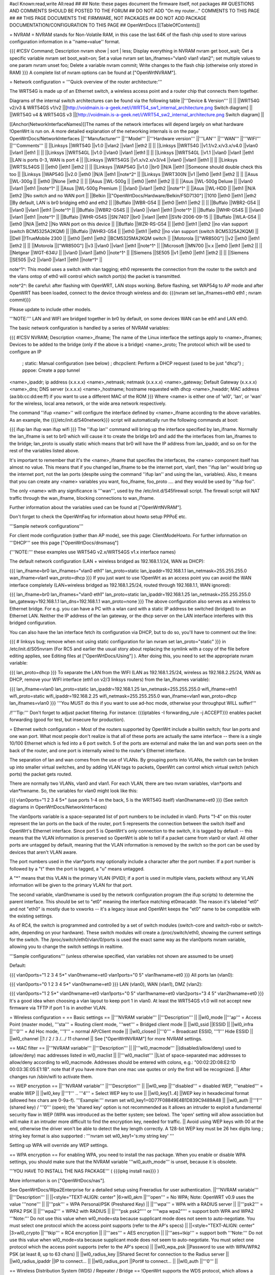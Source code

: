 #acl Known:read,write All:read
##
## Note: these pages document the firmware itself, not packages
##       QUESTIONS AND COMMENTS SHOULD BE POSTED TO THE FORUM
##       DO NOT ADD "On my router..." COMMENTS TO THIS PAGE
##
## THIS PAGE DOCUMENTS THE FIRMWARE, NOT PACKAGES
## DO NOT ADD PACKAGE DOCUMENTATION/CONFIGURATION TO THIS PAGE
##
OpenWrtDocs [[TableOfContents]]

= NVRAM =
NVRAM stands for Non-Volatile RAM, in this case the last 64K of the flash chip used to store various configuration information in a ''name=value'' format.

{{{
#!CSV
Command; Description
nvram show | sort | less; Display everything in NVRAM
nvram get boot_wait; Get a specific variable
nvram set boot_wait=on; Set a value
nvram set lan_ifnames="vlan0 vlan1 vlan2"; set multiple values to one param
nvram unset foo; Delete a variable
nvram commit; Write changes to the flash chip (otherwise only stored in RAM)
}}}
A complete list of nvram options can be found at ["OpenWrtNVRAM"].

= Network configuration =
'''Quick overview of the router architecture:'''

The WRT54G is made up of an Ethernet switch, a wireless access point and a router chip that connects them together.

Diagrams of the internal switch architectures can be found via the following table
||'''Device & Version''' || ||
||WRT54G v2/v3 & WRT54GS v1/v2 ||[http://voidmain.is-a-geek.net/i/WRT54_sw1_internal_architecture.png Switch diagram] ||
||WRT54G v4 & WRT54GS v3 ||[http://voidmain.is-a-geek.net/i/WRT54_sw2_internal_architecture.png Switch diagram] ||


[[Anchor(NetworkInterfaceNames)]]The names of the network interfaces will depend largely on what hardware !OpenWrt is run on. A more detailed explanation of the networking internals is on the page OpenWrtDocs/NetworkInterfaces
||'''Manufacturer''' ||'''Model''' ||'''Hardware version''' ||'''LAN''' ||'''WAN''' ||'''WIFI''' ||'''Comments''' ||
||Linksys ||WRT54G ||v1.0 ||vlan2 ||vlan1 ||eth2 || ||
||Linksys ||WRT54G ||v1.1/v2.x/v3.x/v4.0 ||vlan0 ||vlan1 ||eth1 || ||
||Linksys ||WRT54GL ||v1.0 ||vlan0 ||vlan1 ||eth1 || ||
||Linksys ||WRT54GL ||v1.1 ||vlan0 ||vlan1 ||eth1 ||LAN is ports 0-3, WAN is port 4 ||
||Linksys ||WRT54GS ||v1.x/v2.x/v3/v4 ||vlan0 ||vlan1 ||eth1 || ||
||Linksys ||WRTSL54GS || ||eth0 ||eth1 ||eth2 || ||
||Linksys ||WAP54G ||v1.0 ||br0 ||N/A ||eth1 ||Someone should double check this too ||
||Linksys ||WAP54G ||v2.0 ||eth0 ||N/A ||eth1 ||note^2^ ||
||Linksys ||WRT300N ||v1 ||eth0 ||eth1 ||eth2 || ||
||Asus ||WL-300g || ||eth0 ||None ||eth2 || ||
||Asus ||WL-500g || ||eth0 ||eth1 ||eth2 || ||
||Asus ||WL-500g Deluxe || ||vlan0 ||vlan1 ||eth1 ||note^1^ ||
||Asus ||WL-500g Premium || ||vlan0 ||vlan1 ||eth2 ||note^1^ ||
||Asus ||WL-HDD || ||eth1 ||N/A ||eth2 ||No switch and no WAN port ||
||Belkin ||["OpenWrtDocs/Hardware/Belkin/F5D7130"] ||1010 ||eth0 ||eth1 ||eth2 ||By default, LAN is br0 bridging eth0 and eth2 ||
||Buffalo ||WBR-G54 || ||eth0 ||eth1 ||eth2 || ||
||Buffalo ||WBR2-G54 || ||vlan0 ||vlan1 ||eth1 ||note^1^ ||
||Buffalo ||WBR2-G54S || ||vlan0 ||vlan1 ||eth1 ||note^1^ ||
||Buffalo ||WHR-G54S || ||vlan0 ||vlan1 ||eth1 ||note^1^ ||
||Buffalo ||WHR-G54S ||SN:7407 ||br0 ||vlan1 ||eth1 ||SVN-2006-09-15 ||
||Buffalo ||WLA-G54 || ||eth0 ||N/A ||eth2 ||No WAN port on this device ||
||Buffalo ||WZR-RS-G54 || ||eth0 ||eth1 ||eth2 ||no vlan support (switch BCM5325A2KQM) ||
||Buffalo ||WHR3-G54 || ||eth0 ||eth1 ||eth2 ||no vlan support (switch BCM5325A2KQM) ||
||Dell ||!TrueMobile 2300 || ||eth0 ||eth1 ||eth2 ||BCM5325MA2KQM switch ||
||Motorola ||["WR850G"] ||v2 ||eth0 ||eth1 ||eth2 || ||
||Motorola ||["WR850G"] ||v3 ||vlan0 ||vlan1 ||eth1 ||note^1^ ||
||Microsoft ||MN700 ||v.x ||eth0 ||eth1 ||eth2 || ||
||Netgear ||WGT-634U || ||vlan0 ||vlan1 ||ath0 ||note^1^ ||
||Siemens ||SE505 ||v1 ||eth0 ||eth1 ||eth2 || ||
||Siemens ||SE505 ||v2 ||vlan0 ||vlan1 ||eth1 ||note^1^ ||


note^1^: This model uses a switch with vlan tagging; eth0 represents the connection from the router to the switch and the vlans ontop of eth0 will control which switch port(s) the packet is transmitted.

note^2^: Be careful: after flashing with OpenWRT, LAN stops working. Before flashing, set WAP54g to AP mode and after OpenWRT has been loaded, connect to the device through wireless and do: {{{nvram set lan_ifnames=eth0 eth1 ; nvram commit}}}

Please update to include other models.

'''NOTE:''' LAN and WIFI are bridged together in br0 by default, on some devices WAN can be eth1 and LAN eth0.

The basic network configuration is handled by a series of NVRAM variables:

{{{
#!CSV
NVRAM; Description
<name>_ifname; The name of the Linux interface the settings apply to
<name>_ifnames; Devices to be added to the bridge (only if the above is a bridge)
<name>_proto; The protocol which will be used to configure an IP
            ; static: Manual configuration (see below)
            ; dhcpclient: Perform a DHCP request (used to be just "dhcp")
            ; pppoe: Create a ppp tunnel
<name>_ipaddr; ip address (x.x.x.x)
<name>_netmask; netmask (x.x.x.x)
<name>_gateway; Default Gateway (x.x.x.x)
<name>_dns; DNS server (x.x.x.x)
<name>_hostname; hostname requested with dhcp
<name>_hwaddr; MAC address (aa:bb:cc:dd:ee:ff) if you want to use a different MAC of the ROM
}}}
Where <name> is either one of 'wl0', 'lan', or 'wan' for the wireless, local area network, or the wide area network respectively.

The command ''ifup <name>'' will configure the interface defined by <name>_ifname according to the above variables. As an example, the {{{/etc/init.d/S40network}}} script will automatically run the following commands at boot:

{{{
ifup lan
ifup wan
ifup wifi
}}}
The ''ifup lan'' command will bring up the interface specified by lan_ifname. Normally the lan_ifname is set to br0 which will cause it to create the bridge br0 and add the the interfaces from lan_ifnames to the bridge; lan_proto is usually static which means that br0 will have the IP address from lan_ipaddr, and so on for the rest of the variables listed above.

It's important to remember that it's the <name>_ifname that specifies the interfaces, the <name> component itself has almost no value. This means that if you changed lan_ifname to be the internet port, vlan1, then ''ifup lan'' would bring up the internet port, not the lan ports (despite using the command ''ifup lan'' and using the lan_ variables). Also, it means that you can create any <name> variables you want, foo_ifname, foo_proto .... and they would be used by ''ifup foo''.

The only <name> with any significance is '''wan''', used by the /etc/init.d/S45firewall script. The firewall script will NAT traffic through the wan_ifname, blocking connections to wan_ifname.

Further information about the variables used can be found at ["OpenWrtNVRAM"].

Don't forget to check the OpenWrtFaq for information about howto setup PPPoE etc.

'''Sample network configurations'''

For client mode configuration (rather than AP mode), see this page: ClientModeHowto. For further information on '''DHCP''' see this page ["OpenWrtDocs/dnsmasq"]

('''NOTE:''' these examples use WRT54G v2.x/WRT54GS v1.x interface names)

The default network configuration (LAN + wireless bridged as 192.168.1.1/24, WAN as DHCP):

{{{
lan_ifname=br0
lan_ifnames="vlan0 eth1"
lan_proto=static
lan_ipaddr=192.168.1.1
lan_netmask=255.255.255.0
wan_ifname=vlan1
wan_proto=dhcp
}}}
If you just want to use !OpenWrt as an access point you can avoid the WAN interface completely (LAN+wireless bridged as 192.168.1.25/24, routed through 192.168.1.1, WAN ignored):

{{{
lan_ifname=br0
lan_ifnames="vlan0 eth1"
lan_proto=static
lan_ipaddr=192.168.1.25
lan_netmask=255.255.255.0
lan_gateway=192.168.1.1
lan_dns=192.168.1.1
wan_proto=none
}}}
The above configuration also serves as a wireless to Ethernet bridge. For e.g. you can have a PC with a wlan card with a static IP address be switched (bridged) to an Ethernet LAN. Neither the IP address of the lan gateway, or the dhcp server on the LAN interface interferes with this bridged configuration.

You can also have the lan interface fetch its configuration via DHCP, but to do so, you'll have to comment out the line:

{{{
# linksys bug; remove when not using static configuration for lan
nvram set lan_proto="static"
}}}
in /etc/init.d/S05nvram (For RC5 and earlier the usual story about replacing the symlink with a copy of the file before editing applies, see Editing files at ["OpenWrtDocs/Using"] ). After doing this, you need to set the appropriate nvram variable:

{{{
lan_proto=dhcp
}}}
To separate the LAN from the WIFI (LAN as 192.168.1.25/24, wireless as 192.168.2.25/24, WAN as DHCP, remove your WIFI interface (eth1 on v2/3 linksys routers) from the lan_ifnames variable):

{{{
lan_ifname=vlan0
lan_proto=static
lan_ipaddr=192.168.1.25
lan_netmask=255.255.255.0
wifi_ifname=eth1
wifi_proto=static
wifi_ipaddr=192.168.2.25
wifi_netmask=255.255.255.0
wan_ifname=vlan1
wan_proto=dhcp
lan_ifnames=vlan0
}}}
'''You MUST do this if you want to use ad-hoc mode, otherwise your throughput WILL suffer!'''

/!\ '''Tip:''' Don't forget to adjust packet filtering. For instance:
{{{iptables -I forwarding_rule -j ACCEPT}}}
enables packet forwarding (good for test, but insecure for
production).

= Ethernet switch configuration =
Most of the routers supported by OpenWrt include a builtin switch; four lan ports and one wan port. What most people don't realize is that all of these ports are actually the same interface -- there is a single 10/100 Ethernet which is fed into a 6 port switch. 5 of the ports are external and make the lan and wan ports seen on the back of the router, and one port is internally wired to the router's Ethernet interface.

The separation of lan and wan comes from the use of VLANs. By grouping ports into VLANs, the switch can be broken up into smaller virtual switches, and by adding VLAN tags to packets, OpenWrt can control which virtual switch (which ports) the packet gets routed.

There are normally two VLANs, vlan0 and vlan1. For each VLAN, there are two nvram variables, vlan*ports and vlan*hwname. So, the variables for vlan0 might look like this:

{{{
vlan0ports="1 2 3 4 5*" (use ports 1-4 on the back, 5 is the WRT54G itself)
vlan0hwname=et0
}}}
(See switch diagrams in OpenWrtDocs/NetworkInterfaces)

The vlan0ports variable is a space-separated list of port numbers to be included in vlan0. Ports "1-4" on this router represent the lan ports on the back of the router, port 5 represents the connection between the switch itself and OpenWrt's Ethernet interface. Since port 5 is OpenWrt's only connection to the switch, it is tagged by default -- this means that the VLAN information is preserved so OpenWrt is able to tell if a packet came from vlan0 or vlan1. All other ports are untagged by default, meaning that the VLAN information is removed by the switch so the port can be used by devices that aren't VLAN aware.

The port numbers used in the vlan*ports may optionally include a character after the port number. If a port number is followed by a "t" then the port is tagged, a "u" means untagged.

A "*" means that this VLAN is the primary VLAN (PVID); if a port is used in multiple vlans, packets without any VLAN information will be given to the primary VLAN for that port.

The second variable, vlan0hwname is used by the network configuration program (the ifup scripts) to determine the parent interface. This should be set to "et0" meaning the interface matching et0macaddr. The reason it's labeled "et0" and not "eth0" is mostly due to vxworks -- it's a legacy issue and OpenWrt keeps the "et0" name to be compatible with the existing settings.

As of RC4, the switch is programmed and controlled by a set of switch modules (switch-core and switch-robo or switch-adm, depending on your hardware). These switch modules will create a /proc/switch/eth0, showing the current settings for the switch. The /proc/switch/eth0/vlan/0/ports is used the exact same way as the vlan0ports nvram variable, allowing you to change the switch settings in realtime.

'''Sample configurations''' (unless otherwise specified, vlan variables not shown are assumed to be unset)

Default:

{{{
vlan0ports="1 2 3 4 5*"
vlan0hwname=et0
vlan1ports="0 5"
vlan1hwname=et0
}}}
All ports lan (vlan0):

{{{
vlan0ports="0 1 2 3 4 5*"
vlan0hwname=et0
}}}
LAN (vlan0), WAN (vlan1), DMZ (vlan2):

{{{
vlan0ports="1 2 5*"
vlan0hwname=et0
vlan1ports="0 5"
vlan1hwname=et0
vlan2ports="3 4 5"
vlan2hwname=et0
}}}
It's a good idea when choosing a vlan layout to keep port 1 in vlan0. At least the WRT54GS v1.0 will not accept new firmware via TFTP if port 1 is in another VLAN.

= Wireless configuration =
== Basic settings ==
||'''NVRAM variable''' ||'''Description''' ||
||wl0_mode ||'''ap''' = Access Point (master mode), '''sta''' = Routing client mode, '''wet''' = Bridged client mode ||
||wl0_ssid ||ESSID ||
||wl0_infra ||'''0''' = Ad Hoc mode, '''1''' = normal AP/Client mode ||
||wl0_closed ||'''0''' = Broadcast ESSID, '''1''' Hide ESSID ||
||wl0_channel ||1 / 2 / 3 /.../ 11 channel ||
See ["OpenWrtNVRAM"] for more NVRAM settings.

== MAC filter ==
||'''NVRAM variable''' ||'''Description''' ||
||'''wl0_macmode''' ||(disabled/allow/deny) used to (allow/deny) mac addresses listed in wl0_maclist ||
||'''wl0_maclist''' ||List of space-separated mac addresses to allow/deny according to wl0_macmode. Addresses should be entered with colons, e.g.: "00:02:2D:08:E2:1D 00:03:3E:05:E1:1B". note that if you have more than one mac use quotes or only the first will be recognized. ||
After changes run /sbin/wifi to activate them.

== WEP encryption ==
||'''NVRAM variable''' ||'''Description''' ||
||wl0_wep ||'''disabled''' = disabled WEP, '''enabled''' = enable WEP ||
||wl0_key ||'''1''' .. '''4''' = Select WEP key to use ||
||wl0_key[1..4] ||WEP key in hexadecimal format (allowed hex chars are 0-9a-f). '''Example:''' nvram set wl0_key1=0D77F08849E4B1D839C9489A48 ||
||wl0_auth ||'''1''' (shared key) / '''0''' (open); the 'shared key' option is not recommended as it allows an intruder to exploit a fundamental security flaw in WEP (WPA was introduced as the better system; see below). The 'open' setting will allow association but will make it an intruder more difficult to find the encryption key, needed for traffic. ||
Avoid using WEP keys with 00 at the end, otherwise the driver won't be able to detect the key length correctly. A 128-bit WEP key must be 26 hex digits long ; string key format is also supported : '''nvram set wl0_key1='s:my string key' '''

Setting up WPA will override any WEP settings.

== WPA encryption ==
For enabling WPA, you need to install the nas package. When you enable or disable WPA settings, you should make sure that the NVRAM variable '''wl0_auth_mode''' is unset, because it is obsolete.

'''YOU HAVE TO INSTALL THE NAS PACKAGE''' ( {{{ipkg install nas}}} )

More information is on ["OpenWrtDocs/nas"].

See OpenWrtDocs/Wpa2Enterprise for a detailed setup using Freeradius for user authentication.
||'''NVRAM variable''' ||'''Description''' ||
||<style="TEXT-ALIGN: center" |6>wl0_akm ||'''open''' = No WPA; Note: OpenWRT v0.9 uses the value '''none''' ||
||'''psk''' = WPA Personal/PSK (Preshared Key) ||
||'''wpa''' = WPA with a RADIUS server ||
||'''psk2''' = WPA2 PSK ||
||'''wpa2''' = WPA2 with RADIUS ||
||'''"psk psk2"''' or '''"wpa wpa2"''' = support both WPA and WPA2 '''Note:''' Do not use this value when wl0_mode=sta because supplicant mode does not seem to auto-negotiate. You must select one protocol which the access point supports (refer to the AP's specs) ||
||<style="TEXT-ALIGN: center" |3>wl0_crypto ||'''tkip''' = RC4 encryption ||
||'''aes''' = AES encryption ||
||'''aes+tkip''' = support both '''Note:''' Do not use this value when wl0_mode=sta because supplicant mode does not seem to auto-negotiate. You must select one protocol which the access point supports (refer to the AP's specs) ||
||wl0_wpa_psk ||Password to use with WPA/WPA2 PSK (at least 8, up to 63 chars) ||
||wl0_radius_key ||Shared Secret for connection to the Radius server ||
||wl0_radius_ipaddr ||IP to connect... ||
||wl0_radius_port ||Port# to connect... ||
||wl0_auth ||'''0''' ||


== Wireless Distribution System (WDS) / Repeater / Bridge ==
!OpenWrt supports the WDS protocol, which allows a point to point link to be established between two access points. By default, WDS links are added to the br0 bridge, treating them as part of the lan/wifi segment; clients will be able to seamlessly connect through either access point using wireless or the wired lan ports as if they were directly connected.

Configuration of WDS is simple, and depends on one of two variables

{{{
#!CSV
NVRAM; Description
wl0_lazywds; Accept WDS connections from anyone (0:disabled 1:enabled)
wl0_wds; List of WDS peer mac addresses (xx:xx:xx:xx:xx:xx, space-separated)
}}}
For security reasons, it's recommended that you leave wl0_lazywds off and use wl0_wds to control WDS access to your AP. wl0_wds functions as an access list of peers to accept connections from and peers to try to connect to; the peers will either need the mac address of your AP in their wl0_wds list, or wl0_lazywds enabled.

Easy steps for a successful WDS:

First do it without wireless protection and then activate the protection. If you activate both you will double the pain to find a problem.

 1. Configure the IPs of each AP - don't use the same! For easier maintenance you can use the same subnet.
 1. Add the '''other''' APs MAC address to the list of allowed peers to each AP. With OpenWRT it's the variable wl0_wds. Shell to each router and do ifconfig. The MAC id for eth1 is the correct MAC id to use.
 1. Disable all the unneeded services like DHCP, port forwarding, firewalling etc. '''except''' on the AP the has the internet connection. Remember: The other APs only act as the extended arm of the internet connected AP.
 1. Configure the WLAN parameters on all APs identical. That is SSID, channel, etc. - keep it simple. If you want to try boosters etc. do this later. (In [:JonathanKollasch:my] experience the SSIDs need not be identical for WDS to work, but YMMV.)
 1. Have you committed your values? Do it. And reboot.
 1. Now connect a lan cable to each AP and try to ping the internet AP. It should answer. Else start checking the settings.
 1. You are done. Now activate security on the devices. Optionally hide the SSID (wl0_closed=1). If WPA-PSK doesn't work chances are that a peer partner doesn't support it. Try WEP.
/!\ I experienced 20% packet loss using lazywds. It went away when disabling lazywds. You have been warned!

/!\ '''NOTE:''' WDS requires a br0 interface. If you broke up your bridge as detailed in "To separate the LAN from the WIFI" above, this will not just work, since you no longer have a br0. You do not need to add any interfaces to br0, the WDS interfaces will be automatically added.

== WDS Routed Networks (P2P) ==
You might want to use routing over the WDS links, rather than bridging. You will want to break up the bridge, as explained above, and prevent wds devices from being added to the bridge by editing /etc/hotplug.d/net/01-wds.

You can then add WDS interfaces, e.g:

{{{
nvram set wl0_wds="00:14:12:25:CB:22 00:14:12:16:3B:28"
}}}
This will give you several wds0.x interfaces (note the interface names get truncated when displayed in ifconfig -- they start at wds0.49153 and increment by 0.00001). Create a set of nvram variables for ifup, e.g:

{{{
nvram set wds1_proto=static
nvram set wds1_ifname=wds0.49153
nvram set wds1_ipaddr=192.168.254.97
nvram set wds1_netmask=255.255.255.252
nvram set wds2_proto=static
nvram set wds2_ifname=wds0.49154
nvram set wds2_ipaddr=192.168.254.100
nvram set wds2_netmask=255.255.255.252
}}}
Then modify /etc/init.d/S40network to bring up these interfaces:

{{{
    ifup wds1
    ifup wds2
}}}
== A note on encryption with WDS ==
WDS is exceptionally easy to set up. You can do it in from the web interface under Wireless. WDS will work OOB with either no encryption or WEP; other than setting your WEP key (as normal) no configuration is required.

When using WPA with WDS, the simplest method is to ensure that both routers are using the same ESSID and WDS settings; if so, you don't need to set any additional variables besides '''wl0_wds'''. However, some people may want to use different encryption for the WDS link than for clients, or different ESSIDs for different routers; if so, there are a number of wds_specific nvram variables that can be set; ensure that all WDS peers have the same values for these variables. If the variables are unset (as they are by default), WDS will use the same encryption settings as used for clients.
||'''NVRAM variable''' ||'''Description''' ||
||wl0_wds_wpa_psk ||Your wireless password ||
||wl0_wds_akm ||The key type (i.e. psk) ||
||wl0_wds_crypto ||The algorithm (i.e. aes) ||
||wl0_wds_ssid ||The ssid (has to be the same at both ends, if used - see below) ||


If using WDS between routers with different ESSIDs, you should all of their '''wl0_wds_ssid''' variables to the ESSID of ''one'' of the routers, so that they will be able to talk to each other.

Note that it appears that there is a bug in nas that prevents WPA2 from working properly with WDS. It is known that WPA1 works.

Remember that the non-free package NAS must be installed for WPA to work. It is also noted on the forum that you may be able to use WPA1 for the WDS link and WPA2 for client PCs; however, consider that the protection offered by WPA is only as good as the weakest link in the chain. Any data sent over the WDS link (including connections originating from client PCs connected to the satellite AP) will be vulnerable to an attack on WPA1.

== Wireless client / wireless bridge ==
The only thing you have to do is to switch the WL mode like with the bridge:

{{{
nvram set wl0_mode=wet
}}}
For more information, see ClientModeHowto.

= Basic system configuration and usage =
== busybox - The Swiss Army Knife of Embedded Linux ==
Provides replacements for most of the utilities usually found in GNU fileutils and shellutils. For details see [http://www.busybox.net/about.html here]

== cron - job scheduler ==
See HowtoEnableCron.

== syslog - Logging ==
To read the syslog messages, use the '''logread''' command. See MiniHowtos to set up remote logging.

== dropbear - Secure Shell server ==
For SSH login without password, put your keys in /etc/dropbear/authorized_keys. See DropbearPublicKeyAuthenticationHowto.

== iptables - Firewall ==
The rules and some small samples for your firewall can be found in /etc/firewall.user. For RC5 and earlier if you want to make changes to this file you have to remove it first since it is actually a symlink to /rom/etc/firewall.user, see the section Editing files in ["OpenWrtDocs/Using"].

Be sure to read the notes about the firewall rules before changing anything. The important thing to note is that if you setup port forwarding, you won't be able to see the changes inside the router's LAN. You will have to access the router from outside to verify the setup.

As of RC9 the file /etc/firewall.user reads

{{{
#!/bin/sh
# Copyright (C) 2006 OpenWrt.org
iptables -F input_rule
iptables -F output_rule
iptables -F forwarding_rule
iptables -t nat -F prerouting_rule
iptables -t nat -F postrouting_rule
# The following chains are for traffic directed at the IP of the
# WAN interface
iptables -F input_wan
iptables -F forwarding_wan
iptables -t nat -F prerouting_wan
### Open port to WAN
## -- This allows port 22 to be answered by (dropbear on) the router
# iptables -t nat -A prerouting_wan -p tcp --dport 22 -j ACCEPT
# iptables        -A input_wan      -p tcp --dport 22 -j ACCEPT
### Port forwarding
## -- This forwards port 8080 on the WAN to port 80 on 192.168.1.2
# iptables -t nat -A prerouting_wan -p tcp --dport 8080 -j DNAT --to 192.168.1.2:80
# iptables        -A forwarding_wan -p tcp --dport 80 -d 192.168.1.2 -j ACCEPT
### DMZ
## -- Connections to ports not handled above will be forwarded to 192.168.1.2
# iptables -t nat -A prerouting_wan -j DNAT --to 192.168.1.2
# iptables        -A forwarding_wan -d 192.168.1.2 -j ACCEPT
}}}
The first section, '''Open port to WAN''' shows an example of opening a port for your router running OpenWRT to listen to and accept. In the case given, it will open up port 22 and accept connections using dropbear (the SSH server). Just delete the '''#''' sign in front of the two rules to enable access.

If you wanted to open up any other ports for the router to listen to, just copy those two lines and change just the port number from 22 to something else.

The second section, '''Port forwarding''' is for accepting incoming connections from the WAN (outside the router) and sending the requests to a networked device on your LAN (inside your router).

Before setting up any port forwarding, you'll have to install some OpenWRT packages first, such as iptables-nat and ip (any others?).

In the example provided, if someone on the Internet were to connect to your router on port 8080, it would forward them to port 80 on whatever computer / device had the IP address of 192.168.1.2.

If you are running a webserver on that address, and want to listen on port 80 instead, change the 8080 on the first line.

The same is true for any other ports you'd want to forward to your LAN. Just follow the example as a guide.

If you would like to have the router loopback forwarded ports, you need to add the following code to /etc/firewall.user.  Loopback allows a computer on your LAN to hit your external IP address and have the packet forwarded back as if it had come from the outside.  The default OpenWrt (iptables) installation does not allow this.

{{{
iptables -t nat -A prerouting_rule -d 100.100.100.100 -p tcp --dport 80 -j DNAT --to 192.168.0.2
iptables -A forwarding_rule -p tcp --dport 80 -d 192.168.0.2 -j ACCEPT
iptables -t nat -A postrouting_rule -s 192.168.0.0/24 -p tcp --dport 80 -d 192.168.0.2 -j MASQUERADE
}}}

There is an explanation for what these lines mean on [http://forum.openwrt.org/viewtopic.php?id=4030 this form] about half way down.  The example above loopbacks all traffic on port 80 directed from the LAN to the external IP address 100.100.100.100 back to 192.168.0.2.  You need to copy these three lines and change the port number for every port needing loopback.  You would usually use this with an existing port forwarding rule described.  For example:

{{{
iptables -A forwarding_wan -p tcp --dport 80 -d 192.168.0.2 -j ACCEPT
}}}

If you are using x-wrt to setup port forwarding this rule will be created in /etc/config/firewall and will look like the following:

{{{
forward:proto=tcp dport=80:192.168.0.2
}}}

These instructions only work for single port numbers.  If anyone knows how to loopback a port range please post the instructions here.

The last section, '''DMZ''' is sending all connections to a port not specified in the rules above to a certain IP address. If you do decide to use this, it would be a good idea to have a firewall managing the ports on the destination. The DMZ can be considered a simple way to let another computer handle the firewall rules, if you don't want to configure them on OpenWRT and at the same time you want to send all connections to one device.

Once you're finished making changes to your firewall, restart it by running the init script:

{{{
/etc/init.d/S45firewall restart
}}}
Remember to test the changes outside your LAN!

Finally, if you wish to dig deeper into how iptables work under the rule/chain structure of OpenWRT, see ["OpenWrtDocs/IPTables"]

== dnsmasq - DNS and DHCP server ==
Dnsmasq is a lightweight, easy to configure DNS forwarder and DHCP server.

Documentation can be found at ["OpenWrtDocs/dnsmasq"].

== Time ==
Most devices supported by !OpenWrt have no real-time clock hardware onboard, and must get the date and time at boot or use the default of 2000-01-01.

You must have the correct time to use OpenVPN on !OpenWrt. The same applies to other tools using CA certificates such as wget and curl.

You may use either ''ntpclient'', ''rdate'', ''htpdate'' or ''openntpd''. Only ''rdate'' is included by default.

'''rdate'''

The ''rdate'' command synchronises the system time to the time on a remote host using the [http://en.wikipedia.org/wiki/TIME_protocol time protocol] on TCP port 37 (the time protocol has been superseded by the Network time protocol (NTP)). It is normally used once during boot, and then the kernel maintains the time based on the processor oscillator. It will slowly drift. ''rdate'' is part of the ''busybox'' package and is already installed.

Create the file {{{/etc/init.d/S55rdate}}} with the contents:

{{{
#!/bin/sh
/usr/sbin/rdate -s HOST}}}
replacing HOST with the IP address or host name of the time server, E.G.

{{{
#!/bin/sh
/usr/sbin/rdate -s timeserver.example.net}}}
Then make the file executable:

{{{
chmod a+x /etc/init.d/S55rdate}}}
then either reboot or run it once:

{{{
/etc/init.d/S55rdate}}}
Make sure any software that is loaded in the boot sequence and which requires the correct time is started later than S55rdate. Remember that DNS host names will not be resolved before S50dnsmasq has been run, so be careful if changing S55rdate to run earlier in the boot sequence.

If your router is not rebooted very regularly you may wish to add updating the time to the crontab. The following will update the time each day at 06.30 AM.

Edit the crontab file by typing:

{{{
crontab -e}}}
Then add this line to the file:

{{{
30 6 * * * /usr/sbin/rdate -s HOST}}}
Again replacing HOST with the IP address or host name of the time server.

'''ntpclient'''

''ntpclient'' will synchronize the system time using the NTP protocol when the internet connection is established. To set it up follow this instructions :

Set the ''ntp_server'' NVRAM variable to your preferred NTP server (for example the NTP server of your ISP; if no server is set, ''ntpclient'' will use ''pool.ntp.org'' as default):

{{{
nvram set ntp_server=ntp.my-isp.net
nvram commit
}}}
Install the ''ntpclient'' package in the web interface or using the command

{{{
ipkg install ntpclient
}}}
''ntpclient'' will now update the system time each time the WAN connection is established. To set the time manually use this command line

{{{
/usr/sbin/ntpclient -c 1 -d -s -h ntp.my-isp.net
}}}
or reboot the router. (the ''-d'' option just prints some info about what is going on, you can leave it out)

== Timezone ==
Without a time zone set, !OpenWrt will display UTC.

To set a time zone use the {{{/etc/TZ}}} file. Copy & paste the time zones from the table below into the file. In this example it's done with the {{{echo}}} command.

{{{
echo "CET-1CEST-2,M3.5.0/02:00:00,M10.5.0/03:00:00" > /etc/TZ
}}}
'''NOTE:''' This sets the time zone for CET/CEST (Central European Time UTC+1 / Central European Summer Time UTC+2) and the starting (5th week of March at 02:00) and endtime (5th week of October at 03:00) of DST (Daylight Saving Time).

More can be found here http://leaf.sourceforge.net/doc/guide/buci-tz.html#id2594640 and http://openwrt.org/forum/viewtopic.php?id=131.

Note: When using openNTPd on RC6, with or without X-wrt, it seems the above mentioned method doesn't survive reboot. I actually use vi created a /etc/TZ file with relevant timezone and it works well.

Better use this:

{{{
nvram set time_zone="CET-1CEST-2,M3.5.0/02:00:00,M10.5.0/03:00:00"
nvram commit
}}}

Given that create a script /etc/init.d/tz with the following content to remember the timezone after reboot. Note that this script uses the CET/CEST if no nvram value is present, adjust it to your needs. Do not forget to chmod a+x the tz-file.
{{{
#!/bin/sh

tz=$(nvram get time_zone)
tz=${tz:-"CET-1CEST-2,M3.5.0/02:00:00,M10.5.0/03:00:00"}
echo $tz > /etc/TZ
}}}

If the TZ environment variable is set, it will override the value in /etc/TZ. Some distributions of openwrt may set
TZ in /etc/profile.

Examples of timezone values:
||<style="TEXT-ALIGN: center" |6>[http://www.australia.gov.au/about-australia-13time Australia] ||Melbourne,Canberra,Sydney ||AEST-10AEDT-11,M10.5.0/02:00:00,M3.5.0/03:00:00 ||
||Perth ||AWST-8AWDT-9,M10.5.0,M3.5.0/03:00:00 ||
||Brisbane ||AEST-10 ||
||Adelaide ||ACST-9:30ACDT-10:30,M10.5.0/02:00:00,M3.5.0/03:00:00 ||
||Darwin ||ACST-9:30 ||
||Hobart ||AEST-10AEDT-11,M10.1.0/02:00:00,M3.5.0/03:00:00 ||
||<style="TEXT-ALIGN: center" |23>Europe ||Amsterdam, Netherlands ||CET-1CEST-2,M3.5.0/02:00:00,M10.5.0/03:00:00 ||
||Athens, Greece ||EET-2EEST-3,M3.5.0/03:00:00,M10.5.0/04:00:00 ||
||Barcelona, Spain ||CET-1CEST-2,M3.5.0/02:00:00,M10.5.0/03:00:00 ||
||Berlin, Germany ||CET-1CEST-2,M3.5.0/02:00:00,M10.5.0/03:00:00 ||
||Brussels, Belgium ||CET-1CEST-2,M3.5.0/02:00:00,M10.5.0/03:00:00 ||
||Budapest, Hungary ||CET-1CEST-2,M3.5.0/02:00:00,M10.5.0/03:00:00 ||
||Copenhagen, Denmark ||CET-1CEST-2,M3.5.0/02:00:00,M10.5.0/03:00:00 ||
||Dublin, Ireland ||GMT+0IST-1,M3.5.0/01:00:00,M10.5.0/02:00:00 ||
||Geneva, Switzerland ||CET-1CEST-2,M3.5.0/02:00:00,M10.5.0/03:00:00 ||
||Helsinki, Finland ||EET-2EEST-3,M3.5.0/03:00:00,M10.5.0/04:00:00 ||
||Kyiv, Ukraine ||EET-2EEST,M3.5.0/3,M10.5.0/4 ||
||Lisbon, Portugal ||WET-0WEST-1,M3.5.0/01:00:00,M10.5.0/02:00:00 ||
||London, Great Britain ||GMT+0BST-1,M3.5.0/01:00:00,M10.5.0/02:00:00 ||
||Madrid, Spain ||CET-1CEST-2,M3.5.0/02:00:00,M10.5.0/03:00:00 ||
||Oslo, Norway ||CET-1CEST-2,M3.5.0/02:00:00,M10.5.0/03:00:00 ||
||Paris, France ||CET-1CEST-2,M3.5.0/02:00:00,M10.5.0/03:00:00 ||
||Prague, Czech Republic ||CET-1CEST-2,M3.5.0/02:00:00,M10.5.0/03:00:00 ||
||Roma, Italy ||CET-1CEST-2,M3.5.0/02:00:00,M10.5.0/03:00:00 ||
||Moscow, Russia ||MSK-3MSD,M3.5.0/2,M10.5.0/3 ||
||Sofia, Bulgaria ||EET-2EEST-3,M3.5.0/03:00:00,M10.5.0/04:00:00 ||
||St.Petersburg, Russia ||MST-3MDT,M3.5.0/2,M10.5.0/3 ||
||Stockholm, Sweden ||CET-1CEST-2,M3.5.0/02:00:00,M10.5.0/03:00:00 ||
||Tallinn, Estonia ||EET-2EEST-3,M3.5.0/03:00:00,M10.5.0/04:00:00 ||
||Warsaw, Poland ||CET-1CEST,M3.5.0,M10.5.0/3 ||
||New Zealand^2^ ||Auckland, Wellington ||NZST-12NZDT-13,M10.1.0/02:00:00,M3.3.0/03:00:00 ||
||<style="TEXT-ALIGN: center" |10>USA & Canada^1^ ||Hawaii Time ||HAW10 ||
||Alaska Time ||AKST9AKDT,M3.2.0,M11.1.0 ||
||Pacific Time ||PST8PDT,M3.2.0,M11.1.0 ||
||Mountain Time ||MST7MDT,M3.2.0,M11.1.0 ||
||Mountain Time (Arizona, no DST) ||MST7 ||
||Central Time ||CST6CDT,M3.2.0,M11.1.0 ||
||Eastern Time ||EST5EDT,M3.2.0,M11.1.0 ||
||Atlantic Time ||AST4ADT ||
||Atlantic Time (New Brunswick) ||AST4ADT,M4.1.0/00:01:00,M10.5.0/00:01:00 ||
||Newfoundland Time (Updated DST for 2007) ||NST+3:30NDT+2:30,M3.2.0/00:01:00,M11.1.0/00:01:00 ||
||<style="TEXT-ALIGN: center" |3>Asia ||Jakarta ||WIB-7 ||
||Singapore ||SGT-8 ||
||Hong Kong ||HKT-8 ||
||Ulaanbaatar, Mongolia ||ULAT-8ULAST,M3.5.0/2,M9.5.0/2 ||
||<style="TEXT-ALIGN: center" |3>Central and South America ||Brazil, São Paulo ||BRST+3BRDT+2,M10.3.0,M2.3.0 ||
||Argentina ||UTC+3 ||
||Central America ||CST+6 ||


Please update and include your time zone. You can find more on time zones on [http://www.timeanddate.com/worldclock/ timeanddate.com].

^1^in August of 2005, the United States President Bush passed the [http://www.fedcenter.gov/_kd/Items/actions.cfm?action=Show&item_id=2969&destination=ShowItem Energy Policy Act], which, among other things, changes the time change dates for daylight saving time from the first Sunday in April to the second Sunday in March and from the last Sunday in October to the first Sunday in November. This pattern starts in 2007, however, and Congress still has time to revert the DST back. As such, these changes have not yet been incorporated into mainline uClibc (which provides the time functions for the C library used by OpenWrt). Therefore, it might be a good idea to change {{{/etc/TZ}}} explicitly (around mid-November 2006) to reflect this change (i.e., instead of {{{EST5EDT}}} write {{{EST5EDT,M3.2.0,M11.1.0}}}).

^2^ on 30.April 2007, Daylight Savings Time was changed for New Zealand as well. Hence from September 2007 on, clocks will go forward an hour a week earlier than usual - on the last Sunday in September - and back an hour on the first Sunday in April, instead of the third Sunday in March. So use {{{NZST-12NZDT-13,M9.5.0/02:00:00,M4.1.0/03:00:00}}} instead of the string above. Ref: http://www.dia.govt.nz/diawebsite.nsf/wpg_URL/Services-Daylight-Saving-Daylight-saving-to-be-extended?OpenDocument

Here is the command to type for each time zone in the continential US:

{{{
echo "EST5EDT,M3.2.0,M11.1.0" >/etc/TZ
echo "CST6CDT,M3.2.0,M11.1.0" >/etc/TZ
echo "MST7MDT,M3.2.0,M11.1.0" >/etc/TZ
echo "PST8PDT,M3.2.0,M11.1.0" >/etc/TZ
echo "AKST9AKDT,M3.2.0,M11.1.0" >/etc/TZ
}}}
As explained above, you could also set this in the NVRAM:

{{{
rm -f /etc/TZ
nvram set time_zone="EST5EDT,M3.2.0,M11.1.0"
nvram set time_zone="CST6CDT,M3.2.0,M11.1.0"
nvram set time_zone="MST7MDT,M3.2.0,M11.1.0"
nvram set time_zone="PST8PDT,M3.2.0,M11.1.0"
nvram set time_zone="AKST9AKDT,M3.2.0,M11.1.0"
nvram commit
}}}
See http://astronomy.physics.tamu.edu/Java/Tools/Misc/Clock/zones.html for other time zones.

= HOWTOs / Additional Configuration =
See also:

 * OpenWrtHowTo
 * OpenWRT ["Faq"].
 * ["OpenWrtDocs/IPTables"] for a more detailed explanation of iptables under OpenWRT
 * ["tcpdumpHowTo"] How to set up tcpdump as a daemon
